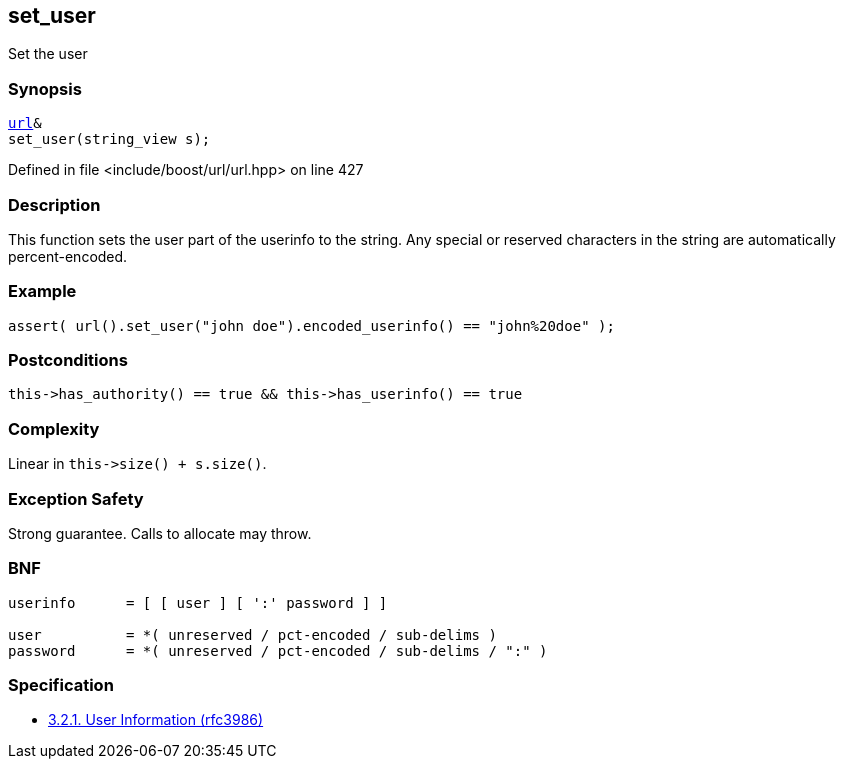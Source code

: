 :relfileprefix: ../../../
[#6DDC1DACC49E7E2B8A33BA18E0281ADD0F4C269E]
== set_user

pass:v,q[Set the user]


=== Synopsis

[source,cpp,subs="verbatim,macros,-callouts"]
----
xref:reference/boost/urls/url.adoc[url]&
set_user(string_view s);
----

Defined in file <include/boost/url/url.hpp> on line 427

=== Description

pass:v,q[This function sets the user part of the] pass:v,q[userinfo to the string.]
pass:v,q[Any special or reserved characters in the]
pass:v,q[string are automatically percent-encoded.]

=== Example
[,cpp]
----
assert( url().set_user("john doe").encoded_userinfo() == "john%20doe" );
----

=== Postconditions
[,cpp]
----
this->has_authority() == true && this->has_userinfo() == true
----

=== Complexity
pass:v,q[Linear in `this->size() + s.size()`.]

=== Exception Safety
pass:v,q[Strong guarantee.]
pass:v,q[Calls to allocate may throw.]

=== BNF
[,cpp]
----
userinfo      = [ [ user ] [ ':' password ] ]

user          = *( unreserved / pct-encoded / sub-delims )
password      = *( unreserved / pct-encoded / sub-delims / ":" )
----

=== Specification

* link:https://datatracker.ietf.org/doc/html/rfc3986#section-3.2.1[            3.2.1. User Information (rfc3986)]


